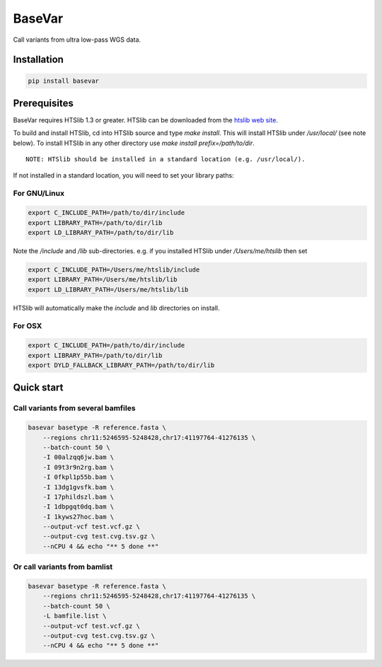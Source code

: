BaseVar
=======

Call variants from ultra low-pass WGS data.

Installation
------------

.. code:: bash


    pip install basevar

Prerequisites
-------------

BaseVar requires HTSlib 1.3 or greater. HTSlib can be downloaded from the
`htslib web site <http://www.htslib.org/download/>`_.

To build and install HTSlib, cd into HTSlib source and type `make install`.
This will install HTSlib under `/usr/local/` (see note below). To install HTSlib
in any other directory use `make install prefix=/path/to/dir`.

::

    NOTE: HTSlib should be installed in a standard location (e.g. /usr/local/).

If not installed in a standard location, you will need to set your library paths:

For GNU/Linux
~~~~~~~~~~~~~

.. code:: bash

    export C_INCLUDE_PATH=/path/to/dir/include
    export LIBRARY_PATH=/path/to/dir/lib
    export LD_LIBRARY_PATH=/path/to/dir/lib

Note the `/include` and `/lib` sub-directories. e.g. if you installed HTSlib under `/Users/me/htslib` then set

.. code:: bash

    export C_INCLUDE_PATH=/Users/me/htslib/include
    export LIBRARY_PATH=/Users/me/htslib/lib
    export LD_LIBRARY_PATH=/Users/me/htslib/lib

HTSlib will automatically make the `include` and `lib` directories on install.

For OSX
~~~~~~~

.. code:: bash

    export C_INCLUDE_PATH=/path/to/dir/include
    export LIBRARY_PATH=/path/to/dir/lib
    export DYLD_FALLBACK_LIBRARY_PATH=/path/to/dir/lib


Quick start
-----------

Call variants from several bamfiles
~~~~~~~~~~~~~~~~~~~~~~~~~~~~~~~~~~~

.. code:: bash

    basevar basetype -R reference.fasta \
        --regions chr11:5246595-5248428,chr17:41197764-41276135 \
        --batch-count 50 \
        -I 00alzqq6jw.bam \
        -I 09t3r9n2rg.bam \
        -I 0fkpl1p55b.bam \
        -I 13dg1gvsfk.bam \
        -I 17phildszl.bam \
        -I 1dbpgqt0dq.bam \
        -I 1kyws27hoc.bam \
        --output-vcf test.vcf.gz \
        --output-cvg test.cvg.tsv.gz \
        --nCPU 4 && echo "** 5 done **"

Or call variants from bamlist
~~~~~~~~~~~~~~~~~~~~~~~~~~~~~

.. code:: bash


    basevar basetype -R reference.fasta \
        --regions chr11:5246595-5248428,chr17:41197764-41276135 \
        --batch-count 50 \
        -L bamfile.list \ 
        --output-vcf test.vcf.gz \
        --output-cvg test.cvg.tsv.gz \
        --nCPU 4 && echo "** 5 done **"


